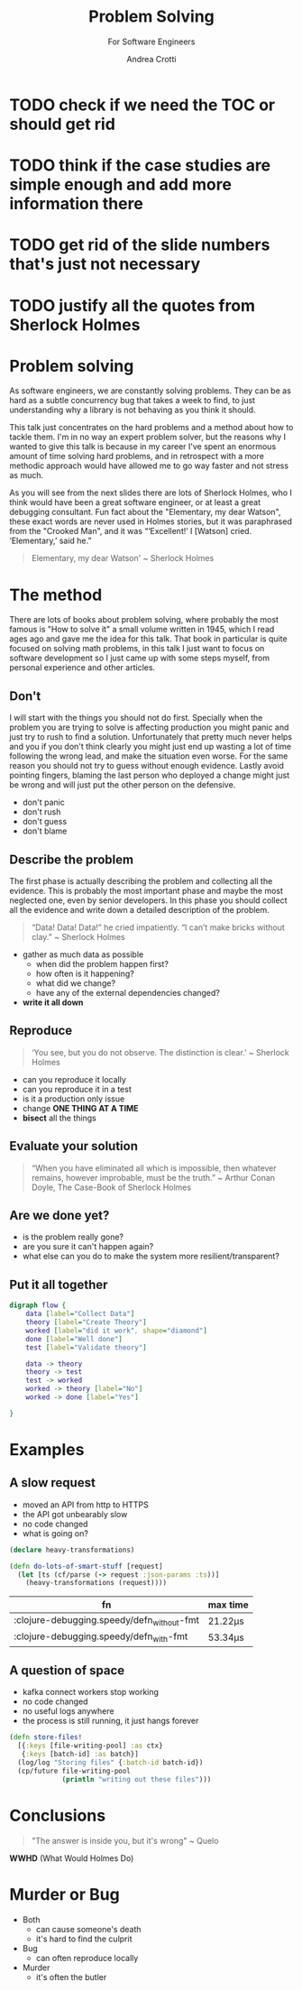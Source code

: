 #+AUTHOR: Andrea Crotti
#+REVEAL_THEME: dracula
#+REVEAL_TRANS: fade
#+REVEAL_SPEED: fast
#+REVEAL_TOC: listings
#+REVEAL_INIT_OPTIONS: slideNumber:false

#+title: Problem Solving
#+subtitle: For Software Engineers


* TODO check if we need the TOC or should get rid

* TODO think if the case studies are simple enough and add more information there

* TODO get rid of the slide numbers that's just not necessary

* TODO justify all the quotes from Sherlock Holmes

*  Problem solving
#+begin_notes
As software engineers, we are constantly solving problems. They can be as hard
as a subtle concurrency bug that takes a week to find, to just understanding why
a library is not behaving as you think it should.

This talk just concentrates on the hard problems and a method about how to tackle them.
I'm in no way an expert problem solver, but the reasons why I wanted to give this talk is because in my career I've spent an enormous amount of time solving hard problems, and in retrospect with a more methodic approach would have allowed me to go way faster and not stress as much.

As you will see from the next slides there are lots of Sherlock Holmes, who I think would have been a great software engineer, or at least a great debugging consultant.
Fun fact about the "Elementary, my dear Watson", these exact words are never used in Holmes stories, but it was paraphrased from the "Crooked Man", and it was “‘Excellent!’ I [Watson] cried. ‘Elementary,’ said he.”
#+end_notes


#+begin_quote
Elementary, my dear Watson' ~ Sherlock Holmes
#+end_quote


* The method

#+begin_notes
There are lots of books about problem solving, where probably the most famous is "How to solve it" a small volume written in 1945, which I read ages ago and gave me the idea for this talk.
That book in particular is quite focused on solving math problems, in this talk I just want to focus on software development so I just came up with some steps myself, from personal experience and other articles.
#+end_notes

** Don't

#+begin_notes
I will start with the things you should not do first.
Specially when the problem you are trying to solve is affecting production you might panic and just try to rush to find a solution.
Unfortunately that pretty much never helps and you if you don't think clearly you might just end up wasting a lot of time following the wrong lead, and make the situation even worse.
For the same reason you should not try to guess without enough evidence.
Lastly avoid pointing fingers, blaming the last person who deployed a change might just be wrong and will just put the other person on the defensive.
#+end_notes

- don't panic
- don't rush
- don't guess
- don't blame

** Describe the problem

#+begin_notes
The first phase is actually describing the problem and collecting all the evidence.
This is probably the most important phase and maybe the most neglected one, even by senior developers.
In this phase you should collect all the evidence and write down a detailed description of the problem.
#+end_notes

#+begin_quote
“Data! Data! Data!” he cried impatiently. “I can’t make bricks without clay.” ~ Sherlock Holmes
#+end_quote

- gather as much data as possible
  - when did the problem happen first?
  - how often is it happening?
  - what did we change?
  - have any of the external dependencies changed?
- *write it all down*

** Reproduce

#+begin_quote
‘You see, but you do not observe. The distinction is clear.’ ~ Sherlock Holmes
#+end_quote

- can you reproduce it locally
- can you reproduce it in a test
- is it a production only issue
- change *ONE THING AT A TIME*
- *bisect* all the things

** Evaluate your solution

#+BEGIN_QUOTE
“When you have eliminated all which is impossible, then whatever remains, however improbable, must be the truth.” ~ Arthur Conan Doyle, The Case-Book of Sherlock Holmes
#+END_QUOTE

** Are we done yet?

- is the problem really gone?
- are you sure it can't happen again?
- what else can you do to make the system more resilient/transparent?

** Put it all together

#+begin_src dot :file graph.png
digraph flow {
    data [label="Collect Data"]
    theory [label="Create Theory"]
    worked [label="did it work", shape="diamond"]
    done [label="Well done"]
    test [label="Validate theory"]

    data -> theory
    theory -> test
    test -> worked
    worked -> theory [label="No"]
    worked -> done [label="Yes"]

}
#+end_src

#+RESULTS:
[[file:graph.png]]

* Examples

** A slow request

- moved an API from http to HTTPS
- the API got unbearably slow
- no code changed
- what is going on?

#+REVEAL: split

#+begin_src clojure
(declare heavy-transformations)

(defn do-lots-of-smart-stuff [request]
  (let [ts (cf/parse (-> request :json-params :ts))]
    (heavy-transformations (request))))
#+end_src

|--------------------------------------------+---------|
| fn                                         | max time |
|--------------------------------------------+---------|
| :clojure-debugging.speedy/defn_without-fmt | 21.22μs |
| :clojure-debugging.speedy/defn_with-fmt    | 53.34μs |

** A question of space

- kafka connect workers stop working
- no code changed
- no useful logs anywhere
- the process is still running, it just hangs forever

#+REVEAL: split

#+begin_src clojure
(defn store-files!
  [{:keys [file-writing-pool] :as ctx}
   {:keys [batch-id] :as batch}]
  (log/log "Storing files" {:batch-id batch-id})
  (cp/future file-writing-pool
             (println "writing out these files")))

#+end_src

* Conclusions

#+begin_quote
"The answer is inside you, but it's wrong" ~ Quelo
#+end_quote

*WWHD* (What Would Holmes Do)

* Murder or Bug

 #+ATTR_ORG: :width 150
- Both
  - can cause someone's death
  - it's hard to find the culprit


 #+ATTR_ORG: :width 150
- Bug
  - can often reproduce locally

 #+ATTR_ORG: :width 150
- Murder
  - it's often the butler

 #+REVEAL_HTML: </div>
